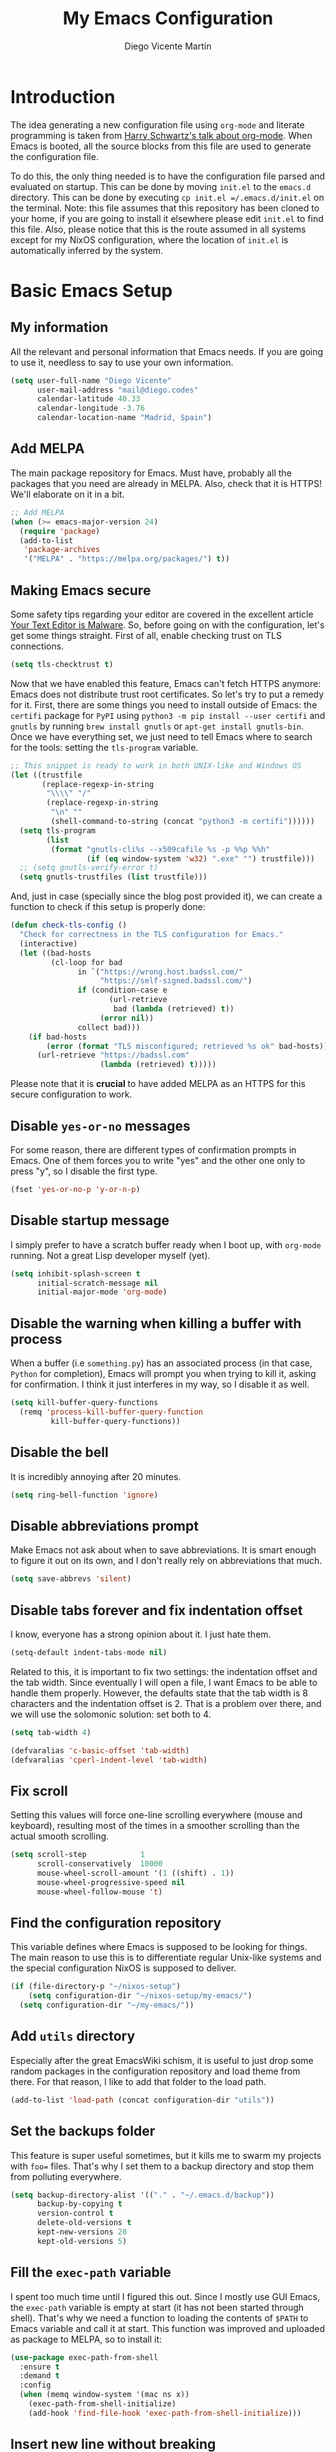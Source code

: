 #+TITLE:  My Emacs Configuration
#+AUTHOR: Diego Vicente Martín
#+EMAIL:  mail@diego.codes

* Introduction

The idea generating a new configuration file using =org-mode= and literate
programming is taken from [[https://youtu.be/SzA2YODtgK4][Harry Schwartz's talk about org-mode]]. When Emacs is
booted, all the source blocks from this file are used to generate the
configuration file.

To do this, the only thing needed is to have the configuration file parsed and
evaluated on startup. This can be done by moving =init.el= to the =emacs.d=
directory. This can be done by executing =cp init.el =/.emacs.d/init.el= on the
terminal. Note: this file assumes that this repository has been cloned to your
home, if you are going to install it elsewhere please edit =init.el= to find
this file. Also, please notice that this is the route assumed in all systems
except for my NixOS configuration, where the location of =init.el= is
automatically inferred by the system.

* Basic Emacs Setup
** My information

All the relevant and personal information that Emacs needs. If you are going to
use it, needless to say to use your own information.

#+BEGIN_SRC emacs-lisp :results silent
(setq user-full-name "Diego Vicente"
      user-mail-address "mail@diego.codes"
      calendar-latitude 40.33
      calendar-longitude -3.76
      calendar-location-name "Madrid, Spain")
#+END_SRC

** Add MELPA

The main package repository for Emacs. Must have, probably all the packages
that you need are already in MELPA. Also, check that it is HTTPS! We'll
elaborate on it in a bit.

#+BEGIN_SRC emacs-lisp :results silent
;; Add MELPA
(when (>= emacs-major-version 24)
  (require 'package)
  (add-to-list
   'package-archives
   '("MELPA" . "https://melpa.org/packages/") t))
#+END_SRC

** Making Emacs secure

Some safety tips regarding your editor are covered in the excellent article
[[https://glyph.twistedmatrix.com/2015/11/editor-malware.html][Your Text Editor is Malware]]. So, before going on with the configuration, let's
get some things straight. First of all, enable checking trust on TLS
connections.

#+BEGIN_SRC emacs-lisp :results silent
(setq tls-checktrust t)
#+END_SRC

Now that we have enabled this feature, Emacs can't fetch HTTPS anymore: Emacs
does not distribute trust root certificates. So let's try to put a remedy for
it. First, there are some things you need to install outside of Emacs: the
=certifi= package for =PyPI= using =python3 -m pip install --user certifi= and
=gnutls= by running =brew install gnutls= or =apt-get install gnutls-bin=. Once
we have everything set, we just need to tell Emacs where to search for the
tools: setting the =tls-program= variable.

#+BEGIN_SRC emacs-lisp :results silent
;; This snippet is ready to work in both UNIX-like and Windows OS
(let ((trustfile
       (replace-regexp-in-string
        "\\\\" "/"
        (replace-regexp-in-string
         "\n" ""
         (shell-command-to-string (concat "python3 -m certifi"))))))
  (setq tls-program
        (list
         (format "gnutls-cli%s --x509cafile %s -p %%p %%h"
                 (if (eq window-system 'w32) ".exe" "") trustfile)))
  ;; (setq gnutls-verify-error t)
  (setq gnutls-trustfiles (list trustfile)))
#+END_SRC

And, just in case (specially since the blog post provided it), we can create a
function to check if this setup is properly done:

#+BEGIN_SRC emacs-lisp :results silent
(defun check-tls-config ()
  "Check for correctness in the TLS configuration for Emacs."
  (interactive)
  (let ((bad-hosts
         (cl-loop for bad
               in `("https://wrong.host.badssl.com/"
                    "https://self-signed.badssl.com/")
               if (condition-case e
                      (url-retrieve
                       bad (lambda (retrieved) t))
                    (error nil))
               collect bad)))
    (if bad-hosts
        (error (format "TLS misconfigured; retrieved %s ok" bad-hosts))
      (url-retrieve "https://badssl.com"
                    (lambda (retrieved) t)))))
#+END_SRC

Please note that it is *crucial* to have added MELPA as an HTTPS for this
secure configuration to work.

** Disable =yes-or-no= messages

For some reason, there are different types of confirmation prompts in
Emacs. One of them forces you to write "yes" and the other one only to press
"y", so I disable the first type.

#+BEGIN_SRC emacs-lisp :results silent
(fset 'yes-or-no-p 'y-or-n-p)
#+END_SRC

** Disable startup message

I simply prefer to have a scratch buffer ready when I boot up, with =org-mode=
running. Not a great Lisp developer myself (yet).

#+BEGIN_SRC emacs-lisp :results silent
(setq inhibit-splash-screen t
      initial-scratch-message nil
      initial-major-mode 'org-mode)
#+END_SRC

** Disable the warning when killing a buffer with process

When a buffer (i.e =something.py=) has an associated process (in that case,
=Python= for completion), Emacs will prompt you when trying to kill it, asking
for confirmation. I think it just interferes in my way, so I disable it as
well.

#+BEGIN_SRC emacs-lisp :results silent
(setq kill-buffer-query-functions
  (remq 'process-kill-buffer-query-function
         kill-buffer-query-functions))
#+END_SRC

** Disable the bell

It is incredibly annoying after 20 minutes.

#+BEGIN_SRC emacs-lisp :results silent
(setq ring-bell-function 'ignore)
#+END_SRC

** Disable abbreviations prompt

Make Emacs not ask about when to save abbreviations. It is smart enough to
figure it out on its own, and I don't really rely on abbreviations that much.

#+BEGIN_SRC emacs-lisp :results silent
(setq save-abbrevs 'silent)
#+END_SRC

** Disable tabs *forever* and fix indentation offset

I know, everyone has a strong opinion about it. I just hate them.

#+BEGIN_SRC emacs-lisp :results silent
(setq-default indent-tabs-mode nil)
#+END_SRC

Related to this, it is important to fix two settings: the indentation offset
and the tab width. Since eventually I will open a file, I want Emacs to be able
to handle them properly. However, the defaults state that the tab width is 8
characters and the indentation offset is 2. That is a problem over there, and
we will use the solomonic solution: set both to 4.

#+BEGIN_SRC emacs-lisp :results silent
(setq tab-width 4)

(defvaralias 'c-basic-offset 'tab-width)
(defvaralias 'cperl-indent-level 'tab-width)
#+END_SRC

** Fix scroll

Setting this values will force one-line scrolling everywhere (mouse and
keyboard), resulting most of the times in a smoother scrolling than the actual
smooth scrolling.

#+BEGIN_SRC emacs-lisp :results silent
(setq scroll-step            1
      scroll-conservatively  10000
      mouse-wheel-scroll-amount '(1 ((shift) . 1))
      mouse-wheel-progressive-speed nil
      mouse-wheel-follow-mouse 't)
#+END_SRC

** Find the configuration repository

This variable defines where Emacs is supposed to be looking for things. The
main reason to use this is to differentiate regular Unix-like systems and the
special configuration NixOS is supposed to deliver.

#+BEGIN_SRC emacs-lisp :results silent
(if (file-directory-p "~/nixos-setup")
	(setq configuration-dir "~/nixos-setup/my-emacs/")
  (setq configuration-dir "~/my-emacs/"))
#+END_SRC

** Add =utils= directory

Especially after the great EmacsWiki schism, it is useful to just drop some
random packages in the configuration repository and load theme from there. For
that reason, I like to add that folder to the load path.

#+BEGIN_SRC emacs-lisp :results silent
(add-to-list 'load-path (concat configuration-dir "utils"))
#+END_SRC

** Set the backups folder

This feature is super useful sometimes, but it kills me to swarm my projects
with =foo== files. That's why I set them to a backup directory and stop them
from polluting everywhere.

#+BEGIN_SRC emacs-lisp :results silent
(setq backup-directory-alist '(("." . "~/.emacs.d/backup"))
      backup-by-copying t
      version-control t
      delete-old-versions t
      kept-new-versions 20
      kept-old-versions 5)
#+END_SRC

** Fill the =exec-path= variable

I spent too much time until I figured this out. Since I mostly use GUI Emacs,
the =exec-path= variable is empty at start (it has not been started through
shell). That's why we need a function to loading the contents of =$PATH= to
Emacs variable and call it at start. This function was improved and uploaded as
package to MELPA, so to install it:

#+BEGIN_SRC emacs-lisp :results silent
(use-package exec-path-from-shell
  :ensure t
  :demand t
  :config
  (when (memq window-system '(mac ns x))
    (exec-path-from-shell-initialize)
    (add-hook 'find-file-hook 'exec-path-from-shell-initialize)))
#+END_SRC

** Insert new line without breaking

One of the things I really miss from vim is the shortcut =o=, which was used to
insert a new line below the line in which the cursor is. To have the same
behavior in Emacs, I found this custom function that I bound to =C-o=.

#+BEGIN_SRC emacs-lisp :results silent
(defun insert-new-line-below ()
  "Add a new line below the current line"
  (interactive)
  (let ((oldpos (point)))
    (end-of-line)
    (newline-and-indent)))

(global-set-key (kbd "C-o") 'insert-new-line-below)
#+END_SRC

** Move buffers around

If we want to swap buffers location in frames, there's no fast way to do it in
Emacs by default. To do it, a good option that I found is to use =buffer-move=
package, and use these key bindings.

#+BEGIN_SRC emacs-lisp :results silent
(use-package buffer-move
  :ensure t
  :bind (("C-c w <up>"    . buf-move-up)
         ("C-c w <down>"  . buf-move-down)
         ("C-c w <left>"  . buf-move-left)
         ("C-c w <right>" . buf-move-right)))
#+END_SRC

** Redefining sentences in Emacs

Emacs allows you to move in sentences using the commands =M-a= and =M-e= (to go
to the beginning or the end of the sentence). This is super useful for editing
text, but Emacs assumes that you always end sentences using a period and /two/
whitespaces, which... I actually don't. We can override this behavior with:

#+BEGIN_SRC emacs-lisp :results silent
(setq-default sentence-end-double-space nil)
#+END_SRC

** Auto-fill comments

For our comments (only comments, not code) to be automatically filled
in programming modes, we can use this function:

#+BEGIN_SRC emacs-lisp :results silent
(defun comment-auto-fill ()
  (setq-local comment-auto-fill-only-comments t)
  (auto-fill-mode 1))

(add-hook 'prog-mode-hook 'comment-auto-fill)
#+END_SRC

** Increase or decrease font size across all buffers

Extracted from a file in [[https://github.com/purcell/emacs.d][Steve Purcell's Emacs configuration]], it is possible to
use this functions to increase or decrease the text scale in all Emacs.
Specially useful for presentations, demos and other shows alike.

#+BEGIN_SRC emacs-lisp :results silent
(defun font-name-replace-size (font-name new-size)
  (let ((parts (split-string font-name "-")))
    (setcar (nthcdr 7 parts) (format "%d" new-size))
    (mapconcat 'identity parts "-")))

(defun increment-default-font-height (delta)
  "Adjust the default font height by DELTA on every frame.
The pixel size of the frame is kept (approximately) the same.
DELTA should be a multiple of 10, in the units used by the
:height face attribute."
  (let* ((new-height (+ (face-attribute 'default :height) delta))
         (new-point-height (/ new-height 10)))
    (dolist (f (frame-list))
      (with-selected-frame f
        ;; Latest 'set-frame-font supports a "frames" arg, but
        ;; we cater to Emacs 23 by looping instead.
        (set-frame-font (font-name-replace-size (face-font 'default)
                                                new-point-height)
                        t)))
    (set-face-attribute 'default nil :height new-height)
    (message "default font size is now %d" new-point-height)))

(defun increase-default-font-height ()
  (interactive)
  (increment-default-font-height 10))

(defun decrease-default-font-height ()
  (interactive)
  (increment-default-font-height -10))

(global-set-key (kbd "C-M-=") 'increase-default-font-height)
(global-set-key (kbd "C-M--") 'decrease-default-font-height)
#+END_SRC

** More intuitive regions


This makes the visual region behave more like the contemporary concept of
highlighted text, that can be erased or overwritten as a whole.

#+BEGIN_SRC emacs-lisp :results silent
(delete-selection-mode t)
#+END_SRC

** Add functions to determine system

To know in which system we are running, I use these functions:

#+BEGIN_SRC emacs-lisp :results silent
(defun system-is-mac ()
  (interactive)
  (string-equal system-type "darwin"))

(defun system-is-linux ()
  (interactive)
  (string-equal system-type "gnu/linux"))

(defun system-is-chip ()
  (interactive)
  (string-equal system-name "chip"))
#+END_SRC

** Define keybindings to =eval-buffer= on init and open =README.org=

Before this magical =org= configuration, it was easier to reload Emacs
configuration on the fly: =M-x eval-buffer RET=. However, now the buffer to
evaluate is not this one, but =.emacs.d/init.el=. That's why it's probably a
better idea to define a new keybinding that automatically reloads that buffer.

#+BEGIN_SRC emacs-lisp :results silent
(defun reload-emacs-configuration()
  "Reload the configuration"
  (interactive)
    (load "~/.emacs.d/init.el"))

(defun open-emacs-configuration ()
  "Open the configuration.org file in buffer"
  (interactive)
    (find-file (concat configuration-dir "README.org")))

(global-set-key (kbd "C-c c r") 'reload-emacs-configuration)
(global-set-key (kbd "C-c c o") 'open-emacs-configuration)
#+END_SRC

** Scroll in the compilation buffer

It is really annoying to not have the last part of the output in the screen
when compiling. This automatically scrolls the buffer for you as the output is
printed.

#+BEGIN_SRC emacs-lisp :results silent
(setq compilation-scroll-output t)
#+END_SRC

** Add other keybindings

Miscellaneous keybindings that don't really fit anywhere else. Also, not only
adding but removing some.

#+BEGIN_SRC emacs-lisp :results silent
(global-set-key (kbd "C-c b") 'bookmark-jump)
(global-set-key (kbd "M-j") 'mark-word)

(unbind-key "C-z")
#+END_SRC

* My own Emacs-Lisp functions
** Clean the buffer

This function cleans the buffer from trailing whitespaces, more than two
consecutive new lines and tabs.

#+BEGIN_SRC emacs-lisp :results silent
(defun my-clean-buffer ()
  "Cleans the buffer by re-indenting, removing tabs and trailing whitespace."
  (interactive)
  (delete-trailing-whitespace)
  (save-excursion
    (replace-regexp "^\n\\{3,\\}" "\n\n" nil (point-min) (point-max)))
  (untabify (point-min) (point-max)))

(global-set-key (kbd "C-c x") 'my-clean-buffer)
#+END_SRC

** Move to indentation or beginning of the line

By default, =C-c a= moves the cursor to the beginning of the line. If there is
indentation, usually you want to move to the beginning of the line after the
indentation, which is indeed bound by default to =M-m=. However, my muscle
memory seems to be unable to learn that those are two different actions, so
it's time to use some Emacs magic. =beginning-of-line-dwim= takes you to the
beginning of indentation, as =M-m= would do. If you are already there, it takes
you to the absolute beginning of the line.

#+BEGIN_SRC emacs-lisp :results silent
(defun beginning-of-line-dwim ()
  (interactive)
  "Move to beginning of indentation, if there move to beginning of line."
  (if (= (point) (progn (back-to-indentation) (point)))
      (beginning-of-line)))

(global-set-key (kbd "C-a") 'beginning-of-line-dwim)
#+END_SRC

** Set the fringe as the background

This function allows to set the fringe color the same as the background, which
makes it look flatter and more minimalist.

#+BEGIN_SRC emacs-lisp :results silent
(defun set-fringe-as-background ()
  "Force the fringe to have the same color as the background"
  (set-face-attribute 'fringe nil
                      :foreground (face-foreground 'default)
                      :background (face-background 'default)))
#+END_SRC

** A twist on killing lines

I have the strange (and probably detrimental) muscle memory of using
=kill-line= as a fast method for copying and pasting. However, this implies
that I find myself far too often using =C-k C-y=. For that reason, I just
wanted to merge these two options in a single keystroke. I bind it to =M-k=
because I usually don't move in sentences and I definitely don't kill
sentences; your mileage may vary.

#+BEGIN_SRC emacs-lisp :results silent
(defun dont-kill-line()
  "Copy fromm the point to the end of the line without deleting it."
  (interactive)
  (kill-line)
  (yank))

(global-set-key (kbd "M-k") 'dont-kill-line)
#+END_SRC

* Graphical Interface
** Disabling GUI defaults

I always use Emacs in its GUI client, but because of the visual capabilities
and not the tools and bars. That's why I like to disable all the graphical
clutter.

The first line disables the menu bar, but it is commented to allow the full
screen behavior in macOS.

#+BEGIN_SRC emacs-lisp :results silent
(menu-bar-mode -1)
(tool-bar-mode -1)
(scroll-bar-mode -1)
#+END_SRC

** Setting default font

I really like how condensed is [[https://github.com/be5invis/Iosevka][Iosevka]], a coding typeface. Although it may look
weird in the beginning, then it's a joy to have all your code properly fitting
in the screen. Lately I have also been into Liberation Mono, Fira Mono, Office
Code Pro and Roboto Mono. All great, readable fonts. In the case of Iosevka, it
can usually benefit for a tiny line-height increase.

#+BEGIN_SRC emacs-lisp :results silent
(if (system-is-chip)
    (set-face-attribute 'default nil :font "Liberation Mono 8")
  (set-face-attribute 'default nil :font "Iosevka 12")
  (setq-default line-spacing 0.08))
#+END_SRC

** Highlight changed and uncommited lines

Use the =git-gutter-fringe= package for that. For me it's more than enough to
have it in programming modes and in =org-mode=.

#+BEGIN_SRC emacs-lisp :results silent
(use-package git-gutter
  :ensure git-gutter-fringe
  :config
  (add-hook 'prog-mode-hook 'git-gutter-mode)
  (add-hook 'org-mode-hook 'git-gutter-mode))
#+END_SRC

** Setting my favorite theme

After a long journey through several of the [[https://github.com/chriskempson/base16][base16 color themes]], =gruvbox=,
=doom= and other color schemes, I think I have finally found my endgame one of
the all-time classics: =solarized-light=. It has a great contrast, that does
not feel tiring on the eyes after a long time using it like some other light
themes, and it is stupidly pretty overall. Furthermore, it is a great Emacs
package that offers a lot of customization for different packages. The only
thing that actually annoys me is the fact that it changes the font in
=org-mode= headings by default (which is that variable I am setting to =t=).

#+BEGIN_SRC emacs-lisp :results silent
(defadvice load-theme (before theme-dont-propagate activate)
  (mapc #'disable-theme custom-enabled-themes))

(use-package gruvbox-theme
  :ensure t
  :config

  (defun load-dark-theme ()
	(interactive)
	(load-theme 'gruvbox-dark-soft t)
    (set-face-attribute 'org-block nil :background "#2A2A2A"))

  :bind(("C-c c d" . load-dark-theme)))

(use-package solarized-theme
  :ensure t
  :demand t
  :config
  (setq solarized-use-variable-pitch nil
		solarized-scale-org-headlines nil)

  (defun load-light-theme ()
	(interactive)
	(load-theme 'solarized-light t)
    (set-face-attribute 'org-block nil :background "#f9f2d9"))

  (load-light-theme)
  :bind(("C-c c l" . load-light-theme)))
#+END_SRC

** Disable no-break underlining

I appreciate the feature, but I don't really need it and can be annoying
sometimes. I just prefer to treat those white spaces like the rest.

#+BEGIN_SRC emacs-lisp :results silent
(set-face-attribute 'nobreak-space nil :underline nil)
#+END_SRC

** Mode-line configuration

After trying most of the alternatives available to customizing the mode-line
(=smart-mode-line=, =powerline=, =airline=, =spaceline=...), I finally settled
with this minimal configuration. These two packages, developed by the great
[[https://github.com/tarsius][Jonas Bernoulli]], provide a beautiful and simple mode-line that shows all the
information I need in a beautiful way, being less flashy and prone to errors
than other packages. The general mode-line aesthetics and distribution is
provided by =moody=, while =minions= provide an on-click menu to show minor
modes. While you might be thinking "on-click menu? Wasn't the point of all this
editor thing not to use the mouse?", just notice that the previous setup used
=delight= to hide all minor modes. This does the same thing, saving me the
effort of writing =:delight= in most package declarations and provides a nice
menu if I need to check the minor modes at some points.

#+BEGIN_SRC emacs-lisp :results silent
(use-package minions
  :ensure t
  :config
  (setq minions-mode-line-lighter "[+]")
  (minions-mode))

(use-package moody
  :ensure t
  :config
  (setq x-underline-at-descent-line t
        column-number-mode t)
  (moody-replace-mode-line-buffer-identification)
  (moody-replace-vc-mode)
  (let ((line (face-attribute 'mode-line :underline)))
    (set-face-attribute 'mode-line          nil :overline   line)
    (set-face-attribute 'mode-line-inactive nil :overline   line)
    (set-face-attribute 'mode-line-inactive nil :underline  line)
    (set-face-attribute 'mode-line          nil :box        nil)
    (set-face-attribute 'mode-line-inactive nil :box        nil)))
    ;; (set-face-attribute 'mode-line-inactive nil :background "#f9f2d9")))
#+END_SRC

** Set the cursor as a vertical bar

This is less agressive than the default brick, for sure. Thanks [[https://github.com/Alexrs95][Alex]] for this
snippet!

#+BEGIN_SRC emacs-lisp :results silent
(setq-default cursor-type 'bar)
#+END_SRC

** Adding icons with =all-the-icons=

This package comes with a set of icons gathered from different fonts, so they
can be used basically everywhere. At least in macOS, remember to install the
necessary fonts that come bundled in the package!

#+BEGIN_SRC emacs-lisp :results silent
(use-package font-lock+
  :demand t)

(use-package all-the-icons
  :after font-lock+
  :ensure t)
#+END_SRC

** Add custom functions for changing themes

#+BEGIN_SRC emacs-lisp :results silent

(global-set-key (kbd "C-c c l") 'load-light-theme)
(global-set-key (kbd "C-c c d") 'load-dark-theme)
#+END_SRC

* Packages & Tools
** =which-key=

A beautiful package that helps a lot specially when you are new to Emacs. Every
time a key chord is started, it displays all possible outcomes in the
minibuffer.

#+BEGIN_SRC emacs-lisp :results silent
(use-package which-key
  :ensure t
  :config (which-key-mode))
#+END_SRC

** =dired=

Emacs' default directory system. It may feel weird first, but it is super
powerful. Its main feature is that it is a buffer. Yes, ok, everything is a
buffer in Emacs, but if you press =C-c C-q= in a dired buffer it turns into a
writeable buffer, so you can edit the directory files just as a regular Emacs
piece of text! I also like to have the details hidden. Also, I feel like it can
be useful to comment a bit on =dired-dwim-target=. This enables the dired's Do
What I Mean behavior, which means that if you try to rename a file with a
second buffer open, it will assume that you want to move it there. Same with
copy and other operations.

#+BEGIN_SRC emacs-lisp :results silent
(use-package dired
  :config
  (setq dired-dwim-target t)
  :hook (dired-mode . dired-hide-details-mode))

(use-package all-the-icons-dired
  :ensure t
  :hook (dired-mode . all-the-icons-dired-mode))

(use-package dired-sidebar
  :ensure t
  :bind (("C-c s" . dired-sidebar-toggle-sidebar)))
#+END_SRC

** =ivy=

After trying =ido= and =helm=, the only step left to try was =ivy=. The way it
works is more similar to =ido=: it is a completion engine but more minimalist
than =helm=, simpler and faster.

#+BEGIN_SRC emacs-lisp :results silent
(use-package ivy
  :ensure t
  :config
  (ivy-mode 1)
  (setq ivy-count-format "%d/%d ")

  :bind (("C-s" . swiper)
         ("C-c h f" . counsel-describe-function)
         ("C-c h v" . counsel-describe-variable)
         ("M-i" . counsel-imenu)
         :map ivy-minibuffer-map
         ("RET" . ivy-alt-done)
         ("C-j" . ivy-done)))
#+END_SRC

Apart from =ivy=, I also like to use other alternative packages that complement
it.

#+BEGIN_SRC emacs-lisp :results silent
(use-package ivy-rich
  :ensure t
  :after ivy
  :config
  (ivy-set-display-transformer 'ivy-switch-buffer
                               'ivy-rich-switch-buffer-transformer))
#+END_SRC

** =iy-go-to-char=

Mimic vim's =f= with this function. I bind it to =M-m= to because the default
function in there (=beginning-of-indentation=) is not necessary after adding
=beginning-of-line-dwim=.

#+BEGIN_SRC emacs-lisp :results silent
(use-package iy-go-to-char
  :ensure t
  :demand t
  :bind (("M-m" . iy-go-up-to-char)
         ("M-M" . iy-go-to-char)))
#+END_SRC

** =ws-butler=

Remove the trailing whitespaces from the lines that have been edited. The point
of removing only the ones from the lines edited is to preserve useful blames
and diffs in VCS.

#+BEGIN_SRC emacs-lisp :results silent
(use-package ws-butler
  :ensure t
  :config (ws-butler-global-mode 1))
#+END_SRC

** =magit=


A porcelain client for git. =magit= alone is a reason to use Emacs over
vi/vim. It is really wonderful to use and you should install right now. This
also binds the status function to =C-x g=.

#+BEGIN_SRC emacs-lisp :results silent
(use-package magit
  :ensure t
  :config
  (git-commit-turn-on-auto-fill)
  (add-hook 'git-commit-mode-hook (lambda () (setq-local fill-column 72)))
  :bind (("C-x g" . magit-status)))

(use-package magit-lfs
  :ensure t)
#+END_SRC

** =projectile=

Enables different tools and functions to deal with files related to a
project. To work, it searches for a VCS and sets it as the root of a project. I
have it configured to ignore all files that has not been staged in the git
project.

#+BEGIN_SRC emacs-lisp :results silent
(use-package projectile
  :ensure t
  :config
  (projectile-global-mode 1)
  (setq projectile-use-git-grep t
        projectile-keymap-prefix (kbd "C-c p")))
#+END_SRC

Also, the extension =counsel-projectile= adds integration with =ivy=.

#+BEGIN_SRC emacs-lisp :results silent
(use-package counsel-projectile
  :ensure t
  :config (counsel-projectile-mode t))
#+END_SRC

** =flycheck=

Checks syntax for different languages. Works wonders, even though sometimes has
to be configured because it really makes things slow.

#+BEGIN_SRC emacs-lisp :results silent
(use-package flycheck
  :ensure t
  :config 
  (add-hook 'prog-mode-hook #'flycheck-mode)
  (set-face-underline 'flycheck-error '(:color "Red1" :style line)))
#+END_SRC

** =flyspell=

Just like =flycheck=, but it checks natural language in a text. Super useful
for note taking and other text edition, specially if you use Emacs for
everything like I do. =flyspell= is installed in new Emacs versions, but there
are no completion tools by default in macOS, so we need to install the =aspell=
engine by running =brew install aspell --with-lang-en=

To make =flyspell= not clash with different syntax in the same file (like for
example, LaTeX or =org-mode= one) we need the last hook message.


#+BEGIN_SRC emacs-lisp :results silent
(use-package flyspell
  :ensure t
  :config
  (setq ispell-program-name "aspell"
        ispell-dictionary "english")

  (defun change-dictionary-spanish ()
    (interactive)
    (ispell-change-dictionary "espanol"))

  (defun change-dictionary-english ()
    (interactive)
    (ispell-change-dictionary "english"))

  :hook (org-mode . (lambda () (setq ispell-parser 'tex)))
  :bind (:map flyspell-mode-map
              ("C-c d s" . change-dictionary-spanish)
              ("C-c d e" . change-dictionary-english)))
#+END_SRC

In case I am writing a text in a different language, I can just use =M-x
ispell-change-dictionary=. Emacs seems to have a wide enough range of
dictionaries preinstalled to suit my needs. Later in the configurations, hooks
are added to each of the major-modes where I want =flyspell= to work.

And this function prevents the spell checker to get inside source blocks in
=org=.

#+BEGIN_SRC emacs-lisp :results silent
(defadvice org-mode-flyspell-verify (after org-mode-flyspell-verify-hack activate)
  (let* ((rlt ad-return-value)
         (begin-regexp "^[ \t]*#\\+begin_\\(src\\|html\\|latex\\|example\\|quote\\)")
         (end-regexp "^[ \t]*#\\+end_\\(src\\|html\\|latex\\|example\\|quote\\)")
         (case-fold-search t)
         b e)
    (when ad-return-value
      (save-excursion
        (setq b (re-search-backward begin-regexp nil t))
        (if b (setq e (re-search-forward end-regexp nil t))))
      (if (and b e (< (point) e)) (setq rlt nil)))
    (setq ad-return-value rlt)))
#+END_SRC

** =company=

It is a light-weight completion system, supposed to be faster and simpler than
good 'ol =auto-complete=.

#+BEGIN_SRC emacs-lisp :results silent
(use-package company
  :ensure t
  :config (setq company-tooltip-align-annotations t))
#+END_SRC

** =lsp-mode=

For a super-powered auto-completion and documentation system, it is possible to
use Microsoft's very own Language Server Protocol in Emacs. Specific
configurations will be added in this block for convenience, instead of in each
language's own section. The package =lsp-ui= is used to give some graphic
goodies when using LSP.

*NOTE*: due to lag when booting up a file and other drawbacks, I would say that
this is not yet ready to be used as a daily workflow. Your mileage may vary.

#+BEGIN_SRC emacs-lisp :results silent
(use-package lsp-mode
  :ensure t
  :demand t
  :config
  (require 'lsp-imenu)
  (setq-default lsp-highlight-symbol-at-point nil)
  :hook (lsp-after-open . lsp-enable-imenu))

(use-package lsp-ui
  :ensure t
  :config
  (setq lsp-ui-sideline-show-hover nil)
  (set-face-attribute 'lsp-ui-doc-background  nil :background "#f9f2d9")
  (set-face-attribute 'lsp-ui-sideline-global nil
                      :inherit 'shadow
                      :background "#f9f2d9")
  :hook (lsp-mode . lsp-ui-mode))

(use-package company-lsp
  :ensure t
  :config
  (require 'company-lsp)
  (setq company-lsp-enable-snippet t
		company-lsp-cache-candidates t)
  (push 'company-lsp company-backends)
  (push 'java-mode company-global-modes)
  (push 'kotlin-mode company-global-modes))
#+END_SRC

** =eglot=

As an alternative to =lsp-mode=, =eglot= appears as a lightweight package that
allows typical interaction via Language Server Protocol. Startup times for
Python are still terrible (probably =python-language-server= is the one to
blame here) but seems more resilient to errors.

#+BEGIN_SRC emacs-lisp :results silent
(use-package eglot
  :ensure t
  ;; Automatically recognizes python-language-server
  :hook (python . eglot))
#+END_SRC

** =cheat-sh=

The one true definitive cheat sheet, =cht.sh= also provides an Emacs package to
interact with it.

#+BEGIN_SRC emacs-lisp :results silent
(use-package cheat-sh
  :ensure t
  :bind (("C-c ?" . cheat-sh)))
#+END_SRC

** =smartparens=

Auto-close parenthesis and other characters. Useful as it seems. Also, I add a
new custom pair that makes it indent and pass the closing pair when a newline
is inserted right after a curly bracket. This is specially useful in C and Go.

#+BEGIN_SRC emacs-lisp :results silent
(use-package smartparens
  :ensure t
  :config
  (add-hook 'prog-mode-hook #'smartparens-mode)
  (sp-pair "{" nil :post-handlers '(("||\n[i]" "RET"))))
#+END_SRC

** =expand-region=

Expand region allows to select hierarchically different text regions. It is, in
a way, a replacement for vim text objects.

#+BEGIN_SRC emacs-lisp :results silent
(use-package expand-region
  :ensure t
  :bind (("C-=" . er/expand-region)))
#+END_SRC

** =eshell=

I don't use shell as much as I did before customizing Emacs, but still a good
command line is the best option sometimes. Bound it to =C-c t= and use all the
shortcuts of Emacs inside of it!

#+BEGIN_SRC emacs-lisp :results silent
(global-set-key (kbd "C-c t") 'eshell)
#+END_SRC

I also configure a company back-end to get =fish=-like completion, that
provides suggestions based on previous commands.

#+BEGIN_SRC emacs-lisp :results silent
(use-package esh-autosuggest
  :hook (eshell-mode . esh-autosuggest-mode)
  :ensure t)
#+END_SRC

** =iedit=

This tool allows us to edit all variable names at once just by entering a
single keystroke.

#+BEGIN_SRC emacs-lisp :results silent
(use-package iedit
  :ensure t
  :bind (("C-c i" . iedit-mode)))
#+END_SRC

** =undo-tree=

This awesome package enables a gret undo-redo system that includes creating new
undo-redo branches. It's really amazing.

#+BEGIN_SRC emacs-lisp :results silent
(use-package undo-tree
  :ensure t
  :config (global-undo-tree-mode))
#+END_SRC

** =yasnippets=

This package is a template and snippet system for Emacs, inspired by the syntax
of TextMate.

#+BEGIN_SRC emacs-lisp :results silent
(use-package yasnippet
  :ensure t
  :config
  (add-to-list 'yas-snippet-dirs (concat configuration-dir "snippets"))
  (yas-global-mode 1)
  (advice-add 'yas--auto-fill-wrapper :override #'ignore))
#+END_SRC

In the =/snippets= folder in this repository you can see my snippets
collection. A good guide to understand the syntax used is in [[https://joaotavora.github.io/yasnippet/snippet-development.html][the manual for
YASnippet]]. All the snippets are local to a certain mode (delimited by the name
of the folder in the collection) and their keys can be expanded using =TAB=.

** =rainbow-delimiters=

This package turns the parenthesis into color pairs, which makes everything
easier (specially in Lisp)

#+BEGIN_SRC emacs-lisp :results silent
(use-package rainbow-delimiters
  :ensure t
  :hook (prog-mode . rainbow-delimiters-mode))
#+END_SRC

* Programming Modes
** Python
*** Regular Python configuration

#+BEGIN_SRC emacs-lisp :results silent
(use-package elpy
  :ensure t
  :config
  (elpy-enable)
  (add-to-list 'python-shell-completion-native-disabled-interpreters "ipython")
  (setq python-shell-interpreter "ipython"
        python-shell-interpreter-args "-i --simple-prompt")
  (add-hook 'elpy-mode-hook (lambda () (highlight-indentation-mode -1))))
#+END_SRC

*** Package for Python docstrings

This package adds some nice features like automatic creation of docstrings and
highlighting in them. There is also another package for better highlight and
indentation of the comments.

#+BEGIN_SRC emacs-lisp :results silent
(use-package sphinx-doc
  :ensure t
  :hook (python-mode . sphinx-doc-mode))

(use-package python-docstring
  :ensure t
  :config (setq python-docstring-sentence-end-double-space nil)
  :hook (python-mode . python-docstring-mode))
#+END_SRC

*** Notebook configuration

#+BEGIN_SRC emacs-lisp :results silent
(use-package ein
  :ensure t
  :config
  :hook (ein:notebook-multilang-mode
         . (lambda () (ws-butler-mode -1) (visual-line-mode))))
#+END_SRC

** R

The quintessential programming language for statistics and numerical methods.
This basic setup allows to fiddle around with R, but I am still learning it so
don't expect a great and elaborate setup.

#+BEGIN_SRC emacs-lisp :results silent
(use-package ess
  :ensure t)
#+END_SRC

** C

Since C is as straightforward as a language can probably get, only minimal
configuration is required.

#+BEGIN_SRC emacs-lisp :results silent
(add-hook
 'c-mode-hook (lambda ()
				(setq-local flycheck-gcc-language-standard "c11")))
#+END_SRC

** Kotlin

I recently started to learn Kotlin, which seems like a super promising language
but it still seems like an impossible task to use outside an IDE. However,
thanks to Language Server Protocol, is possible to inject all hardcore IntelliJ
features in Emacs with a breeze. Simply install the corresponding LSP plugin in
IntelliJ and enable all important modes.

#+BEGIN_SRC emacs-lisp :results silent
(use-package kotlin-mode
  :ensure t
  :hook (kotlin-mode . company-mode))

(use-package lsp-intellij
  :ensure t
  :after lsp-mode
  :config
  (setq lsp-intellij--code-lens-kind-face nil)
  :bind (:map kotlin-mode-map
              ("C-c k u" . lsp-intellij-run-project)
              ("C-c k c" . lsp-intellij-build-project))
  :hook (kotlin-mode . lsp-intellij-enable))
#+END_SRC

** Haskell
*** Enable =intero=

In my experience, trying to deal with =haskell-mode= head-on is a pain in the
ass, and makes programming really slow. However, =intero= is a package with
batteries-included that works wonders. The best idea is to install it and hook
it to Haskell.

#+BEGIN_SRC emacs-lisp :results silent
(use-package intero
  :ensure t
  :init (setenv "PATH" (concat "/usr/local/bin/ghci" (getenv "PATH")))
  :hook (haskell-mode . intero-mode))
#+END_SRC

*** Disable soft wrapping in profiling files

GHC generates =.prof= files, which sometimes tend to have really long lines. To
make it easier to read them, I like to disable line truncation for that file
extension. The problem is that, well, is not as straightforward as you may
think...

#+BEGIN_SRC emacs-lisp :results silent
(add-hook 'find-file-hook
          (lambda ()
            (when (and (stringp buffer-file-name)
                       (string-match "\\.prof\\'" buffer-file-name))
              (toggle-truncate-lines))))
#+END_SRC

** Idris

Idris is a relatively new language: purely functional, general purpose, and
oriented to type development and with a type and totality checker integrated. I
think that it is a super interesting experiment but a good Emacs configuration
makes it look like absolute magic.

#+BEGIN_SRC emacs-lisp :results silent
(use-package idris-mode
  :ensure t
  :bind (:map idris-mode-map
              ("C-c C-a" . idris-add-clause)
              ("C-c C-s" . idris-case-split)
              ("C-c C-f" . idris-proof-search)))
#+END_SRC

With this config, we can use a type-define-refine cycle by using the keys =C-c
C-a= to add a clause associated with a type definition, =C-c C-s= to split
cases and =C-c C-f= to fill a hole if possible; which is easier for me to
remember.

** Go

I am a complete noob in Go, and I have been trying to hack a bit with it
lately. This is just a little disclaimer taking into account that this is just
a leisure configuration and if you are going to manage code on production maybe
you need a different configuration to face it.

*** Installing and configuring =go-mode=

The first recommendation for a Go major mode seems to be this one:

#+BEGIN_SRC emacs-lisp :results silent
(use-package go-mode
  :ensure t)
#+END_SRC

*** Set tab width

Since Go is not precisely characterized by its open-mindedness, we have to use
tabs in our code (sigh). So, at least, let's set its size to something that can
be read (4 instead 8 characters long)

#+BEGIN_SRC emacs-lisp :results silent
(setq-default tab-width 4)
#+END_SRC

*** Calling =go-fmt= on save

We can use hooks to automatically format our code according to the guidelines:

#+BEGIN_SRC emacs-lisp :results silent
(add-to-list 'exec-path "/Users/diego/go")
(add-hook 'before-save-hook 'gofmt-before-save)
#+END_SRC

*** Adding the =company= backend

Making auto-completion work in Go requires:

#+BEGIN_SRC emacs-lisp :results silent
(use-package company-go
  :ensure t
  :config
  (add-hook 'go-mode-hook 'company-mode)
  (add-to-list 'company-backends 'company-go))
#+END_SRC

*** Viewing documentation in the minibuffer

Using =go-eldoc= we can see the declaration, arguments, return types, etc of
the functions we are using in our code.

#+BEGIN_SRC emacs-lisp :results silent
(use-package go-eldoc
  :ensure t
  :config (add-hook 'go-mode-hook 'go-eldoc-setup))
#+END_SRC

*** Enabling playgrounds in Emacs

Go playgrounds enable a kind of REPL, which is super useful when trying to
learn the language and fast iterate over some code snippets.

#+BEGIN_SRC emacs-lisp :results silent
(use-package go-playground
  :ensure t)
#+END_SRC

** Rust

More or less like Go's one, this is just a minimal configuration for the
language.

*** Basic major mode

#+BEGIN_SRC emacs-lisp :results silent
(use-package rust-mode
  :ensure t
  :config (setq rust-format-on-save t))
#+END_SRC

*** Enable =flycheck=

#+BEGIN_SRC emacs-lisp :results silent
(use-package flycheck-rust
  :ensure t
  :demand t
  :config (add-hook 'flycheck-mode-hook #'flycheck-rust-setup))
#+END_SRC

*** Enable the =company= backend

#+BEGIN_SRC emacs-lisp :results silent
(use-package racer
  :ensure t
  :demand t
  :config
  (add-hook 'rust-mode-hook #'racer-mode)
  (add-hook 'racer-mode-hook #'eldoc-mode)
  (add-hook 'racer-mode-hook #'company-mode)
  :bind (:map rust-mode-map
              ("TAB" . company-indent-or-complete-common)))
#+END_SRC

** LaTeX

With this configuration, we try to aim for a WYSIWYG editor in Emacs. It
requires to have =AUCTeX= installed.

*** Basic =AUCTeX= setup

This snippet makes that the =AUCTeX= macros are loaded every time the editor
requires them.

#+BEGIN_SRC emacs-lisp :results silent
(setq TeX-auto-save t)
(setq TeX-parse-self t)
(setq TeX-save-query nil)
(setq-default TeX-master nil)
;(setq TeX-PDF-mode t)
#+END_SRC

*** Enable =flyspell= in Tex edition

Add the hook to enable it by default.

#+BEGIN_SRC emacs-lisp :results silent
(add-hook 'LaTeX-mode-hook 'flyspell-mode)
(add-hook 'LaTeX-mode-hook 'flyspell-buffer)
#+END_SRC

*** Enable auto-fill for Tex edition

We already enabled auto-fill for comments in programming modes, but in LaTeX is
more useful to directly have everything auto-filled.

#+BEGIN_SRC emacs-lisp :results silent
(add-hook 'LaTeX-mode-hook 'auto-fill-mode)
#+END_SRC

*** Adding =company= support for Tex

Add the backend enable auto-completion for LaTeX files.

#+BEGIN_SRC emacs-lisp :results silent
(use-package company-auctex
  :ensure t
  :config 
  (add-hook 'LaTeX-mode-hook 'company-mode)
  (company-auctex-init))
#+END_SRC

* =org-mode=
** Basic setup and other habits
*** Enable =auto-fill-mode= in Emacs

I truly believe that code and other text files have to respect a 79 characters
per line bound. No, 120 is not enough. Of course, for me =org-mode= should also
be, so we enable this behaviour to be automatic. Also, keep in mind that Emacs
auto fills to 70 characters, so we have to manually set the 79 limit.

#+BEGIN_SRC emacs-lisp :results silent
(add-hook 'org-mode-hook 'auto-fill-mode)
(setq-default fill-column 79)
#+END_SRC

*** Save timestamps when completing tasks

#+BEGIN_SRC emacs-lisp :results silent
(setq org-todo-keywords '((sequence "TODO(t)" "CURRENT(c)" "DONE(d!)"))
      org-log-into-drawer t)
#+END_SRC

*** Ensure LaTeX export options

We need to ensure that the indentation is left unaltered when exporting to
LaTeX, and also to add several options for =org-ref= exporting to work properly

#+BEGIN_SRC emacs-lisp :results silent
(setq org-src-preserve-indentation t)

(setq org-latex-default-packages-alist
      (-remove-item
       '("" "hyperref" nil)
       org-latex-default-packages-alist))

(add-to-list 'org-latex-default-packages-alist '("" "natbib" "") t)
(add-to-list 'org-latex-default-packages-alist
             '("linktocpage,pdfstartview=FitH,colorlinks
-linkcolor=black,anchorcolor=black,
-citecolor=black,filecolor=blue,menucolor=black,urlcolor=blue"
               "hyperref" nil)
             t)
#+END_SRC

*** Load languages for source blocks

Some rough collection of languages that are loaded for use in my everyday
org-mode workflow.

#+BEGIN_SRC emacs-lisp :results silent
(org-babel-do-load-languages
 'org-babel-load-languages
 '(;; (shell . t)
   (python . t)))
#+END_SRC

In the same fashion, define the safe languages that require no explicit
confirmation of being executed.

#+BEGIN_SRC emacs-lisp :results silent
(defun my-org-confirm-babel-evaluate (lang body)
  (not (member lang '("emacs-lisp" "python" "sh" "dot"))))

(setq org-confirm-babel-evaluate 'my-org-confirm-babel-evaluate)
#+END_SRC

*** Native =TAB= in source blocks

This option makes =TAB= work as if the keystroke was issued in the code's major
mode.

#+BEGIN_SRC emacs-lisp :results silent
(setq org-src-tab-acts-natively t)
#+END_SRC

*** Display inline images

A small piece of elisp extracted from [[https://joy.pm/post/2017-09-17-a_graphviz_primer/][The Joy of Programming]] to properly
display inline images in org.

#+BEGIN_SRC emacs-lisp :results silent
(defun my/fix-inline-images ()
  (when org-inline-image-overlays
    (org-redisplay-inline-images)))

(add-hook 'org-babel-after-execute-hook 'my/fix-inline-images)
(setq-default org-image-actual-width 620)
#+END_SRC

*** Set source blocks to export as listings

This little snippets ensures that org will export the source blocks in the
=lstlisting= environment and highlight the syntax when necessary.

#+BEGIN_SRC emacs-lisp :results silent
(require 'ox-latex)
(add-to-list 'org-latex-packages-alist '("" "color"))
(add-to-list 'org-latex-packages-alist '("" "listings"))
(setq org-latex-listings 'listings)
#+END_SRC

*** Set the directory

I set my org-directory in Dropbox. In there is the agenda files as well.

#+BEGIN_SRC emacs-lisp :results silent
(setq org-directory "~/Dropbox/org")

(defun org-file-path (filename)
  "Return the absolute address of an org file, given its relative name."
  (concat (file-name-as-directory org-directory) filename))

(setq org-agenda-files (list (org-file-path "master.org")
                             (org-file-path "agenda.org")))
#+END_SRC

*** Add a planning file per project

I like the idea of having a file in the root of each project called
=planning.org=, in which I can put all the tasks, ideas, and other research I
perform about a project. In case I add =TODO= entries, meetings, or other
artifacts, I want them to appear in the agenda. For that reason, this functions
checks for possible planning files existing in my projects.

#+BEGIN_SRC emacs-lisp :results silent
(defun get-my-planning-files ()
  "Get a list of existing planning files per project."
  (let ((candidates (map 'list
                        (lambda (x) (concat x "planning.org"))
                        (projectile-relevant-known-projects))))
    (remove-if-not 'file-exists-p candidates)))

(defun update-planning-files ()
  "Update the org-agenda-files variable with the planning files per project."
  (interactive)
  (dolist (new-org-file (get-my-planning-files))
    (add-to-list 'org-agenda-files new-org-file)))

;; For some reason, the list seem to be overwritten during init
(add-hook 'after-init-hook 'update-planning-files)
#+END_SRC

*** Better RET

While reading this post in [[http://kitchingroup.cheme.cmu.edu/blog/2017/04/09/A-better-return-in-org-mode/][the Kitchin Research Group website]], I stumbled into
this package that allows a better behavior of =RET= in =org-mode=.

#+BEGIN_SRC emacs-lisp :results silent
(use-package org-autolist
  :ensure t
  :config (add-hook 'org-mode-hook (lambda () (org-autolist-mode))))
#+END_SRC

*** Formatting functions

I have defined several functions to help me format text using the org markup
language. When I have selected text, I can use those keybindings to surround
the text with the different signs.

#+BEGIN_SRC emacs-lisp :results silent
(defun org-mode-format-bold (&optional arg)
  "Surround the selected text with asterisks (bold)"
  (interactive "P")
  (insert-pair arg ?\* ?\*))

(defun org-mode-format-italics (&optional arg)
  "Surround the selcted text with forward slashes (italics)"
  (interactive "P")
  (insert-pair arg ?\/ ?\/))

(defun org-mode-format-tt (&optional arg)
  "Surround the selcted text with virgules (monotype)"
  (interactive "P")
  (insert-pair arg ?\= ?\=))


(add-hook 'org-mode-hook
          (lambda ()
            (local-set-key (kbd "C-c f b") 'org-mode-format-bold)
            (local-set-key (kbd "C-c f i") 'org-mode-format-italics)
            (local-set-key (kbd "C-c f m") 'org-mode-format-tt)
            (local-set-key (kbd "C-c f *") 'org-mode-format-bold)
            (local-set-key (kbd "C-c f /") 'org-mode-format-italics)
            (local-set-key (kbd "C-c f =") 'org-mode-format-tt)))
#+END_SRC

*** Keybinding for =org-agenda=

I like to have an easy access to the agenda, so I'll just bind it to =C-c a=.

#+BEGIN_SRC emacs-lisp :results silent
(setq org-agenda-span 14)
(global-set-key (kbd "C-c a") 'org-agenda)
#+END_SRC

** Graphical aspects
*** Multi-font configuration for org-mode

I find it interesting to use a different mode for =org-mode=, which is
basically text, a slightly different font than the regular one for frames. The
perfect choice for that is Iosevka Slab, which is beautiful Iosevka with
serifs.

#+BEGIN_SRC emacs-lisp :results silent
;; (use-package org-variable-pitch
;;   :ensure t
;;   :init (set-face-attribute 'variable-pitch nil :font "Iosevka Slab 12")
;;   :config (setq org-variable-pitch-fixed-font "Iosevka 12")
;;   :hook (org-mode . org-variable-pitch-minor-mode))
#+END_SRC

*** Use syntax highlight in source blocks

When writing source code on a block, if this variable is enabled it will use
the same syntax highlight as the mode supposed to deal with it.

#+BEGIN_SRC emacs-lisp :results silent
(setq org-src-fontify-natively t)
#+END_SRC

*** Enable =org-bullets=

Enable =org-bullets= to make it clearer. Also, the defaults are maybe
a bit too much for me, so edit them.

#+BEGIN_SRC emacs-lisp :results silent
;; (use-package org-bullets
;;   :ensure t
;;   :config
;;   (add-hook 'org-mode-hook (lambda () (org-bullets-mode)))
;;   (setq org-bullets-bullet-list
;;         '("◉" "◎" "○" "○" "○" "○")))
(setq org-hide-leading-stars t)
#+END_SRC

*** Custom ellipsis

Also, I don't really like =...= to be the symbol for an =org= ellipsis. I
prefer to set something much more visual:

#+BEGIN_SRC emacs-lisp :results silent
(setq org-ellipsis " ⤵")
#+END_SRC

*** Pretty symbols

This setting will make subscripts (=x_{subscript}=) and superscripts
(=x^{superscript}=) appear in =org= in a WYSIWYG fashion.

#+BEGIN_SRC emacs-lisp :results silent
(setq-default org-pretty-entities t)
#+END_SRC

*** LaTeX blocks

To preview latex fragments, we need some quick set up to obtain proper quality
to read it in a Retina display.

#+BEGIN_SRC emacs-lisp :results silent
(setq org-latex-create-formula-image-program 'dvisvgm)
#+END_SRC

** Spell checking

Add spell checking by enabling =flyspell= in its buffers. The configuration for
=flyspell= is above.

#+BEGIN_SRC emacs-lisp :results silent
(add-hook 'org-mode-hook 'flyspell-mode)
;(add-hook 'org-mode-hook 'flyspell-buffer)
#+END_SRC

** =org-ref=

=org-ref= is a great package that enables a great deal of references and
shortcuts in =org-mode= when exporting to different formats like HTML or
LaTeX. The configuration can be a bit of a pain in the ass:

*** Basic setup and default dirs

We require the packages and set the default for the bibliography notes, the
main =.bib= bibliography and the directory where the PDFs can be downloaded to.

#+BEGIN_SRC emacs-lisp :results silent
;; (use-package org-ref-pdf
;;   :ensure t)

;; (use-package org-ref-url-utils
;;   :ensure t)

(use-package org-ref
  :ensure t
  :config
  (setq org-ref-bibliography-notes "~/Dropbox/org/bibliography/notes.org"
        org-ref-default-bibliography '("~/Dropbox/org/bibliography/main.bib")
        org-ref-pdf-directory "~/Dropbox/org/bibliography/pdfs"
        org-latex-prefer-user-labels t
        org-latex-pdf-process
        '("pdflatex -shell-escape -interaction nonstopmode -output-directory %o %f"
          "bibtex %b"
          "pdflatex -shell-escape -interaction nonstopmode -output-directory %o %f"
          "pdflatex -shell-escape -interaction nonstopmode -output-directory %o %f")))
#+END_SRC


We also make sure to create the directory if it does not exist

#+BEGIN_SRC emacs-lisp :results silent
(unless (file-exists-p org-ref-pdf-directory)
  (make-directory org-ref-pdf-directory t))
#+END_SRC

*** Set default key in Bibtex entries

When using tools like =crossref-add-bibtex-entry=, we want a meaningful key to
be defined in the entries. I found this method in the =org-ref= config file.

#+BEGIN_SRC emacs-lisp :results silent
(setq bibtex-autokey-year-length 4
      bibtex-autokey-name-year-separator "-"
      bibtex-autokey-year-title-separator "-"
      bibtex-autokey-titleword-separator "-"
      bibtex-autokey-titlewords 2
      bibtex-autokey-titlewords-stretch 1
      bibtex-autokey-titleword-length 5)
#+END_SRC

** =org-brain=

This packages provides a way to create a kind of wiki / concept map using
org-mode. This is a second attempt at centralizing all the notes I have laying
around, not associated with a concrete project.

#+BEGIN_SRC emacs-lisp :results silent
(use-package org-brain
  :ensure t
  :init
  (setq org-brain-path "~/Documents/org-brain/"))
#+END_SRC

** =ditaa=

=ditaa= is a command-line utility, packed with =org=, that allows conversion
from ascii art to bitmap. This is basically sorcery for taking notes. To enable
it, we have to explicitly load it to =babel=:

#+BEGIN_SRC emacs-lisp :results silent
(org-babel-do-load-languages
 'org-babel-load-languages
 '((ditaa . t)))
#+END_SRC

** Diagrams using graphviz

My personal setup for generating fast diagrams in org-mode. Super useful when
one needs to take notes in class or other situations where a diagram is needed.

#+BEGIN_SRC emacs-lisp :results silent
(use-package graphviz-dot-mode
  :ensure t)

(org-babel-do-load-languages
 'org-babel-load-languages
 '((dot . t)))
#+END_SRC

** Export settings
*** Open PDFs using Emacs

When opening a PDF, use the included =pdf-tools= viewer from Emacs.

#+BEGIN_SRC emacs-lisp :results silent
(use-package org-pdfview
  :ensure t
  :after org
  :config
  (delete '("\\.pdf\\'" . default) org-file-apps)
  (add-to-list
   'org-file-apps
   '("\\.pdf\\'" . (lambda (file link) (org-pdfview-open link)))))
#+END_SRC

*** Clean intermediate files.

Thanks to [[https://github.com/labellson][Dani]] for letting me know that it is possible to automatically delete
the intermediate files generated when exporting =org-mode= files. Just set the
file extensions of all the undesired files and Emacs will take care of it.

#+BEGIN_SRC emacs-lisp :results silent
(setq org-latex-logfiles-extensions
      '("lof" "lot" "tex=" "aux" "idx" "log" "out" "toc" "nav" "snm" "vrb"
        "dvi" "fdb_latexmk" "blg" "brf" "fls" "entoc" "ps" "spl" "bbl"))
#+END_SRC

*** IEEE export

For class assignments and who-knows-what in the future, I was able to integrate
a IEEE Conference template in org-mode export via Latex. To use it, just
include the =IEEEtran= class in your org file. It has not been thoroughly
tested, but its headers, index, abstract and general aesthetic works perfectly
out of the box.

#+BEGIN_SRC emacs-lisp :results silent
(add-to-list 'org-latex-classes
             '("IEEEtran" "\\documentclass[11pt]{IEEEtran}"
               ("\\section{%s}" . "\\section*{%s}")
               ("\\subsection{%s}" . "\\subsection*{%s}")
               ("\\subsubsection{%s}" . "\\subsubsection*{%s}")
               ("\\paragraph{%s}" . "\\paragraph*{%s}")
               ("\\subparagraph{%s}" . "\\subparagraph*{%s}"))
             t)
#+END_SRC

*** Beamer export

We need to manually enable the export to Beamer option.

#+BEGIN_SRC emacs-lisp :results silent
(use-package ox-beamer)
#+END_SRC

*** Reveal.js export

This package allows for simple export to Reveal slides and includes the custom
style I defined in my [[https://raw.githubusercontent.com/DiegoVicen/org-css/master/reveal.css][=org-css=]] repository.

#+BEGIN_SRC emacs-lisp :results silent
(use-package ox-reveal
  :load-path "~/Utilities/org-reveal"
  :config
  (setq org-reveal-root "https://diego.codes/reveal.js"
        org-reveal-extra-css "https://diego.codes/org-css/reveal-theme.css"))
#+END_SRC

** My blog publishing configuration

To generate my blog, I used =hugo= and =org-mode= files. After some issues with
=hugo= and a few of its assumptions about how I used =org=, but above all after
being absolutely marvelled by =org='s power when exporting files, I decided to
migrate the setup to just a pure =org= exporting web-site. I crafted a custom
CSS style for the exporting and developed the following configuration, which
relies on the properties that =org-publish= provides.

#+BEGIN_SRC emacs-lisp :results silent
(use-package ox-publish
  :init
  (setq my-blog-header-file "~/Projects/blog/org/partials/header.html"
        my-blog-footer-file "~/Projects/blog/org/partials/footer.html"
        org-html-validation-link nil)

  ;; Load partials on memory
  (defun my-blog-header (arg)
    (with-temp-buffer
      (insert-file-contents my-blog-header-file)
      (buffer-string)))

  (defun my-blog-footer (arg)
    (with-temp-buffer
      (insert-file-contents my-blog-footer-file)
      (buffer-string)))

  (defun filter-local-links (link backend info)
    "Filter that converts all the /index.html links to /"
    (if (org-export-derived-backend-p backend 'html)
        (replace-regexp-in-string "/index.html" "/" link)))

  :config
  (setq org-publish-project-alist
        '(;; Publish the posts
          ("blog-notes"
           :base-directory "~/Projects/blog/org"
           :base-extension "org"
           :publishing-directory "~/Projects/blog/public"
           :recursive t
           :publishing-function org-html-publish-to-html
           :headline-levels 4
           :section-numbers nil
           :html-head nil
           :html-head-include-default-style nil
           :html-head-include-scripts nil
           :html-preamble my-blog-header
           :html-postamble my-blog-footer
           )

          ;; For static files that should remain untouched
          ("blog-static"
           :base-directory "~/Projects/blog/org/"
           :base-extension "css\\|js\\|png\\|jpg\\|gif\\|pdf\\|mp3\\|ogg\\|swf\\|eot\\|svg\\|woff\\|woff2\\|ttf"
           :publishing-directory "~/Projects/blog/public"
           :recursive t
           :publishing-function org-publish-attachment
           )

          ;; Combine the two previous components in a single one
          ("blog" :components ("blog-notes" "blog-static"))))

  (add-to-list 'org-export-filter-link-functions 'filter-local-links))
#+END_SRC

* Other Major Modes
** =markdown-mode=

Even though I am not a great fan, I am often forced to write Markdown more
often that I would like to. This is the minimal configuration I have for such
mode.

#+BEGIN_SRC emacs-lisp :results silent
(use-package markdown-mode
  :ensure t
  :hook (markdown-mode . visual-line-mode))
#+END_SRC

** =csv-mode=

Data science is hard, ok? You have to deal with huge and not super friendly
files. However, being stubborn and geek as a I am, I try to get into Excel/Calc
as few times as I can. The best approach (specially when using a second screen,
bigger than a laptop) was simply to use a mode that allows for markup and
alignment of =.csv= files. However, since it was sometimes dealing with files
too big to be completely aligned, I added a function to only align the visible
part of the file.

#+BEGIN_SRC emacs-lisp :results silent
(use-package csv-mode
  :ensure t
  :demand
  :config

  (defun csv-align-visible ()
    "Align only visible entries in csv-mode."
    (interactive)
    (csv-align-fields nil (window-start) (window-end)))

  ;; C-c C-a is already bound to align all fields, but can be too slow.
  :bind (:map csv-mode-map
              ("C-c C-w" . 'csv-align-visible)))
#+END_SRC

** =pdf-tools=

Although it supposedly works only on GNU/Linux, =pdf-tools= is a package that
actually allows Emacs to be a PDF viewer. Actually, it is probably the best PDF
viewer for Linux out there (maybe we could negotiate if Okular is). It allows
to read, copy, select and annotate PDFs from Emacs.

#+BEGIN_SRC emacs-lisp :results silent
(use-package pdf-tools
  :ensure t
  :demand t
  :config (pdf-tools-install)
  :bind (:map pdf-view-mode-map
              ("C-s" . isearch-forward)))
#+END_SRC

** =gnus=

Included with Emacs comes =gnus=, a fully fledged mail client and RSS reader.
It is a bit harsh to get started on it but it is one of the most powerful
pieces of software for everyday use I can think of. One special thing about
=gnus= is that uses a separate configuration file, which is also contained in
this repository. Make sure to run the following command to symlink it to an
appropriate location:

#+BEGIN_SRC sh
ln -s gnus.el ~/.gnus.el
#+END_SRC

** =bbdb=: The Insidious Big Brother's Database

One of the best known packages for contact management in Emacs.

#+BEGIN_SRC emacs-lisp :results silent
(use-package bbdb
  :ensure t)
#+END_SRC

** =erc=

=erc= is a IRC client for Emacs. It is a wonderful tool worth checking out, and
requires really little configuration to make to be great.

*** Hide messages from inactive people

This snippet hides all the IRC messages that notify someone has joined, parted
or quitted if that user has been inactive for more than half an hour.

#+BEGIN_SRC emacs-lisp :results silent
(setq erc-lurker-hide-list '("JOIN" "PART" "QUIT"))
(setq erc-lurker-threshold-time 1800)
#+END_SRC

*** Use the proper default nickname

=erc= suggests a default nickname when logging in. =agis= is my username, if
you want to set another one just change that argument.

#+BEGIN_SRC emacs-lisp :results silent
(setq erc-nick "agis")
#+END_SRC
